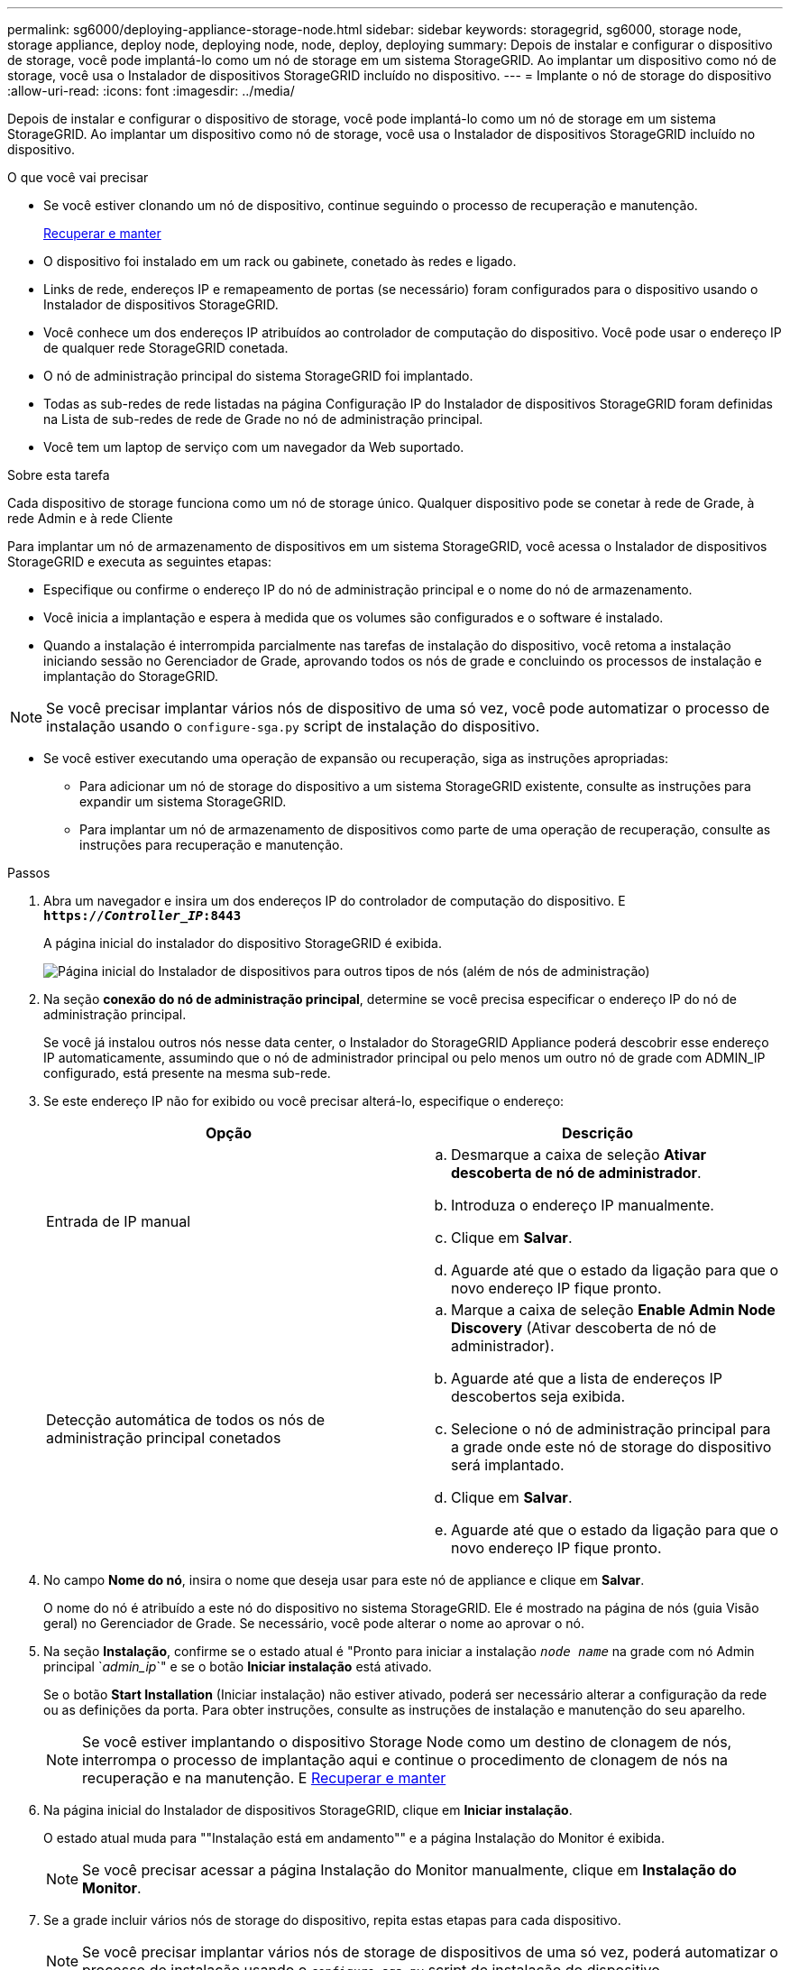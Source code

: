 ---
permalink: sg6000/deploying-appliance-storage-node.html 
sidebar: sidebar 
keywords: storagegrid, sg6000, storage node, storage appliance, deploy node, deploying node, node, deploy, deploying 
summary: Depois de instalar e configurar o dispositivo de storage, você pode implantá-lo como um nó de storage em um sistema StorageGRID. Ao implantar um dispositivo como nó de storage, você usa o Instalador de dispositivos StorageGRID incluído no dispositivo. 
---
= Implante o nó de storage do dispositivo
:allow-uri-read: 
:icons: font
:imagesdir: ../media/


[role="lead"]
Depois de instalar e configurar o dispositivo de storage, você pode implantá-lo como um nó de storage em um sistema StorageGRID. Ao implantar um dispositivo como nó de storage, você usa o Instalador de dispositivos StorageGRID incluído no dispositivo.

.O que você vai precisar
* Se você estiver clonando um nó de dispositivo, continue seguindo o processo de recuperação e manutenção.
+
xref:../maintain/index.adoc[Recuperar e manter]

* O dispositivo foi instalado em um rack ou gabinete, conetado às redes e ligado.
* Links de rede, endereços IP e remapeamento de portas (se necessário) foram configurados para o dispositivo usando o Instalador de dispositivos StorageGRID.
* Você conhece um dos endereços IP atribuídos ao controlador de computação do dispositivo. Você pode usar o endereço IP de qualquer rede StorageGRID conetada.
* O nó de administração principal do sistema StorageGRID foi implantado.
* Todas as sub-redes de rede listadas na página Configuração IP do Instalador de dispositivos StorageGRID foram definidas na Lista de sub-redes de rede de Grade no nó de administração principal.
* Você tem um laptop de serviço com um navegador da Web suportado.


.Sobre esta tarefa
Cada dispositivo de storage funciona como um nó de storage único. Qualquer dispositivo pode se conetar à rede de Grade, à rede Admin e à rede Cliente

Para implantar um nó de armazenamento de dispositivos em um sistema StorageGRID, você acessa o Instalador de dispositivos StorageGRID e executa as seguintes etapas:

* Especifique ou confirme o endereço IP do nó de administração principal e o nome do nó de armazenamento.
* Você inicia a implantação e espera à medida que os volumes são configurados e o software é instalado.
* Quando a instalação é interrompida parcialmente nas tarefas de instalação do dispositivo, você retoma a instalação iniciando sessão no Gerenciador de Grade, aprovando todos os nós de grade e concluindo os processos de instalação e implantação do StorageGRID.



NOTE: Se você precisar implantar vários nós de dispositivo de uma só vez, você pode automatizar o processo de instalação usando o `configure-sga.py` script de instalação do dispositivo.

* Se você estiver executando uma operação de expansão ou recuperação, siga as instruções apropriadas:
+
** Para adicionar um nó de storage do dispositivo a um sistema StorageGRID existente, consulte as instruções para expandir um sistema StorageGRID.
** Para implantar um nó de armazenamento de dispositivos como parte de uma operação de recuperação, consulte as instruções para recuperação e manutenção.




.Passos
. Abra um navegador e insira um dos endereços IP do controlador de computação do dispositivo. E
`*https://_Controller_IP_:8443*`
+
A página inicial do instalador do dispositivo StorageGRID é exibida.

+
image::../media/appliance_installer_home_start_installation_enabled.gif[Página inicial do Instalador de dispositivos para outros tipos de nós (além de nós de administração)]

. Na seção *conexão do nó de administração principal*, determine se você precisa especificar o endereço IP do nó de administração principal.
+
Se você já instalou outros nós nesse data center, o Instalador do StorageGRID Appliance poderá descobrir esse endereço IP automaticamente, assumindo que o nó de administrador principal ou pelo menos um outro nó de grade com ADMIN_IP configurado, está presente na mesma sub-rede.

. Se este endereço IP não for exibido ou você precisar alterá-lo, especifique o endereço:
+
|===
| Opção | Descrição 


 a| 
Entrada de IP manual
 a| 
.. Desmarque a caixa de seleção *Ativar descoberta de nó de administrador*.
.. Introduza o endereço IP manualmente.
.. Clique em *Salvar*.
.. Aguarde até que o estado da ligação para que o novo endereço IP fique pronto.




 a| 
Detecção automática de todos os nós de administração principal conetados
 a| 
.. Marque a caixa de seleção *Enable Admin Node Discovery* (Ativar descoberta de nó de administrador).
.. Aguarde até que a lista de endereços IP descobertos seja exibida.
.. Selecione o nó de administração principal para a grade onde este nó de storage do dispositivo será implantado.
.. Clique em *Salvar*.
.. Aguarde até que o estado da ligação para que o novo endereço IP fique pronto.


|===
. No campo *Nome do nó*, insira o nome que deseja usar para este nó de appliance e clique em *Salvar*.
+
O nome do nó é atribuído a este nó do dispositivo no sistema StorageGRID. Ele é mostrado na página de nós (guia Visão geral) no Gerenciador de Grade. Se necessário, você pode alterar o nome ao aprovar o nó.

. Na seção *Instalação*, confirme se o estado atual é "Pronto para iniciar a instalação `_node name_` na grade com nó Admin principal `_admin_ip_`" e se o botão *Iniciar instalação* está ativado.
+
Se o botão *Start Installation* (Iniciar instalação) não estiver ativado, poderá ser necessário alterar a configuração da rede ou as definições da porta. Para obter instruções, consulte as instruções de instalação e manutenção do seu aparelho.

+

NOTE: Se você estiver implantando o dispositivo Storage Node como um destino de clonagem de nós, interrompa o processo de implantação aqui e continue o procedimento de clonagem de nós na recuperação e na manutenção. E xref:../maintain/index.adoc[Recuperar e manter]

. Na página inicial do Instalador de dispositivos StorageGRID, clique em *Iniciar instalação*.
+
O estado atual muda para ""Instalação está em andamento"" e a página Instalação do Monitor é exibida.

+

NOTE: Se você precisar acessar a página Instalação do Monitor manualmente, clique em *Instalação do Monitor*.

. Se a grade incluir vários nós de storage do dispositivo, repita estas etapas para cada dispositivo.
+

NOTE: Se você precisar implantar vários nós de storage de dispositivos de uma só vez, poderá automatizar o processo de instalação usando o `configure-sga.py` script de instalação do dispositivo.



.Informações relacionadas
xref:../expand/index.adoc[Expanda sua grade]

xref:../maintain/index.adoc[Recuperar e manter]
